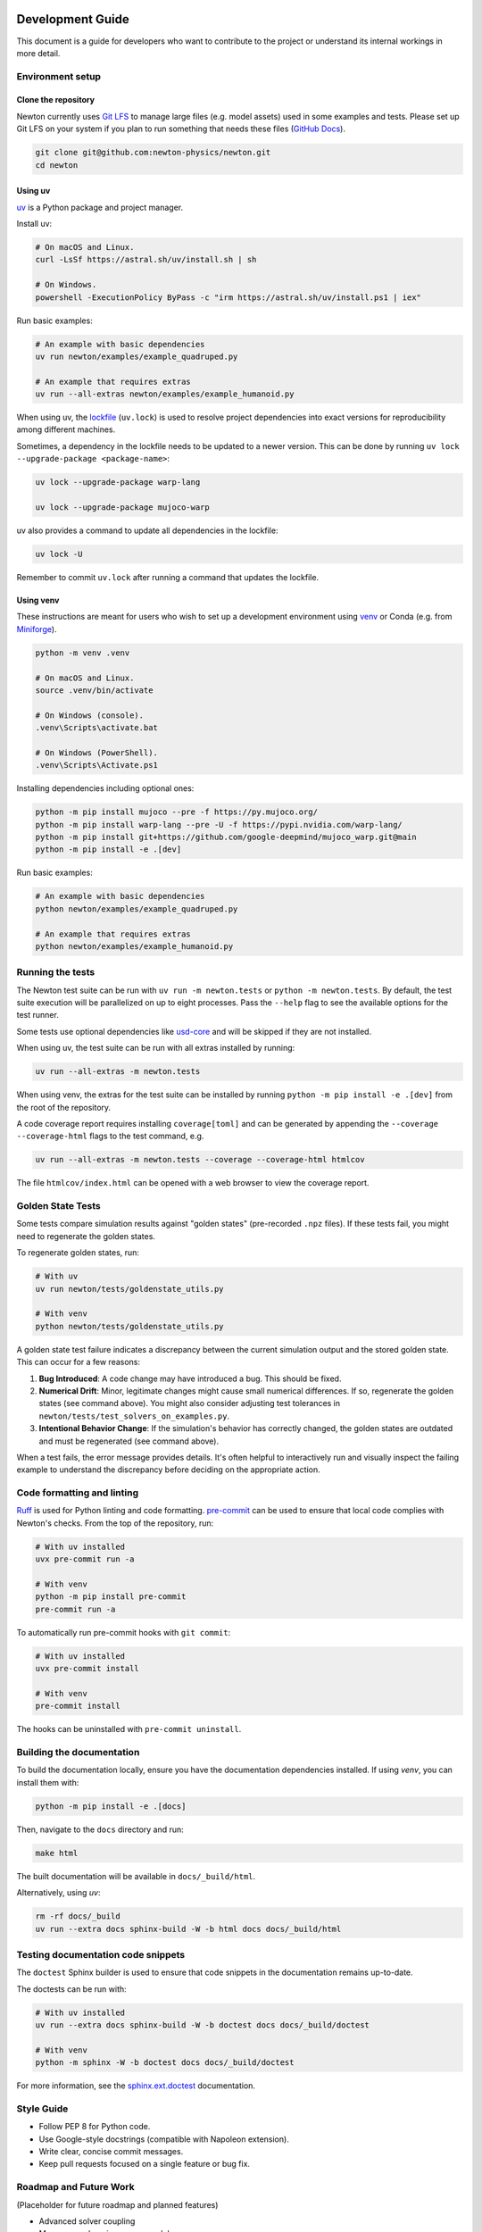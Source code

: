 Development Guide
=================

This document is a guide for developers who want to contribute to the project or understand its internal workings in more detail.

Environment setup
-----------------

Clone the repository
^^^^^^^^^^^^^^^^^^^^

Newton currently uses `Git LFS <https://git-lfs.com/>`__ to manage large files
(e.g. model assets) used in some examples and tests. Please set up Git LFS on
your system if you plan to run something that needs these files
(`GitHub Docs <https://docs.github.com/en/repositories/working-with-files/managing-large-files/installing-git-large-file-storage>`__).

.. code-block:: console

    git clone git@github.com:newton-physics/newton.git
    cd newton

Using uv
^^^^^^^^

`uv <https://docs.astral.sh/uv/>`_ is a Python package and project manager.

Install uv:

.. code-block:: console

    # On macOS and Linux.
    curl -LsSf https://astral.sh/uv/install.sh | sh

    # On Windows.
    powershell -ExecutionPolicy ByPass -c "irm https://astral.sh/uv/install.ps1 | iex"

Run basic examples:

.. code-block:: console

    # An example with basic dependencies
    uv run newton/examples/example_quadruped.py

    # An example that requires extras
    uv run --all-extras newton/examples/example_humanoid.py

When using uv, the `lockfile <https://docs.astral.sh/uv/concepts/projects/layout/#the-lockfile>`__
(``uv.lock``) is used to resolve project dependencies
into exact versions for reproducibility among different machines.

Sometimes, a dependency in the lockfile needs to be updated to a newer version.
This can be done by running ``uv lock --upgrade-package <package-name>``:

.. code-block:: console

    uv lock --upgrade-package warp-lang

    uv lock --upgrade-package mujoco-warp

uv also provides a command to update all dependencies in the lockfile:

.. code-block:: console

    uv lock -U

Remember to commit ``uv.lock`` after running a command that updates the lockfile.

Using venv
^^^^^^^^^^

These instructions are meant for users who wish to set up a development environment using `venv <https://docs.python.org/3/library/venv.html>`__
or Conda (e.g. from `Miniforge <https://github.com/conda-forge/miniforge>`__).

.. code-block:: console

    python -m venv .venv

    # On macOS and Linux.
    source .venv/bin/activate
    
    # On Windows (console).
    .venv\Scripts\activate.bat

    # On Windows (PowerShell).
    .venv\Scripts\Activate.ps1

Installing dependencies including optional ones:

.. code-block:: console

    python -m pip install mujoco --pre -f https://py.mujoco.org/
    python -m pip install warp-lang --pre -U -f https://pypi.nvidia.com/warp-lang/
    python -m pip install git+https://github.com/google-deepmind/mujoco_warp.git@main
    python -m pip install -e .[dev]

Run basic examples:

.. code-block:: console

    # An example with basic dependencies
    python newton/examples/example_quadruped.py

    # An example that requires extras
    python newton/examples/example_humanoid.py

Running the tests
-----------------

The Newton test suite can be run with ``uv run -m newton.tests`` or ``python -m newton.tests``.
By default, the test suite execution will be parallelized on up to eight processes.
Pass the ``--help`` flag to see the available options for the test runner.

Some tests use optional dependencies like `usd-core <https://pypi.org/project/usd-core/>`__ and
will be skipped if they are not installed.

When using uv, the test suite can be run with all extras installed by running:

.. code-block:: console

    uv run --all-extras -m newton.tests

When using venv, the extras for the test suite can be installed by running ``python -m pip install -e .[dev]``
from the root of the repository.

A code coverage report requires installing ``coverage[toml]`` and can be generated by appending the
``--coverage --coverage-html`` flags to the test command, e.g.

.. code-block:: console

    uv run --all-extras -m newton.tests --coverage --coverage-html htmlcov

The file ``htmlcov/index.html`` can be opened with a web browser to view the coverage report.

Golden State Tests
------------------

Some tests compare simulation results against "golden states" (pre-recorded ``.npz`` files).
If these tests fail, you might need to regenerate the golden states.

To regenerate golden states, run:

.. code-block:: console

    # With uv
    uv run newton/tests/goldenstate_utils.py

    # With venv
    python newton/tests/goldenstate_utils.py


A golden state test failure indicates a discrepancy between the current simulation output and the stored golden state. This can occur for a few reasons:

1.  **Bug Introduced**: A code change may have introduced a bug. This should be fixed.
2.  **Numerical Drift**: Minor, legitimate changes might cause small numerical differences.
    If so, regenerate the golden states (see command above). You might also consider
    adjusting test tolerances in ``newton/tests/test_solvers_on_examples.py``.
3.  **Intentional Behavior Change**: If the simulation's behavior has correctly changed,
    the golden states are outdated and must be regenerated (see command above).

When a test fails, the error message provides details. It's often helpful to
interactively run and visually inspect the failing example to understand the
discrepancy before deciding on the appropriate action.

Code formatting and linting
---------------------------

`Ruff <https://docs.astral.sh/ruff/>`_ is used for Python linting and code formatting.
`pre-commit <https://pre-commit.com/>`_ can be used to ensure that local code complies with Newton's checks.
From the top of the repository, run:

.. code-block:: console

    # With uv installed
    uvx pre-commit run -a

    # With venv
    python -m pip install pre-commit
    pre-commit run -a

To automatically run pre-commit hooks with ``git commit``:

.. code-block:: console

    # With uv installed
    uvx pre-commit install

    # With venv
    pre-commit install

The hooks can be uninstalled with ``pre-commit uninstall``.

Building the documentation
--------------------------

To build the documentation locally, ensure you have the documentation dependencies installed. If using `venv`, you can install them with:

.. code-block:: console

    python -m pip install -e .[docs]

Then, navigate to the ``docs`` directory and run:

.. code-block:: console

    make html

The built documentation will be available in ``docs/_build/html``.

Alternatively, using `uv`:

.. code-block:: console

    rm -rf docs/_build
    uv run --extra docs sphinx-build -W -b html docs docs/_build/html

Testing documentation code snippets
-----------------------------------

The ``doctest`` Sphinx builder is used to ensure that code snippets in the documentation remains up-to-date.

The doctests can be run with:

.. code-block:: console

    # With uv installed
    uv run --extra docs sphinx-build -W -b doctest docs docs/_build/doctest

    # With venv
    python -m sphinx -W -b doctest docs docs/_build/doctest

For more information, see the `sphinx.ext.doctest <https://www.sphinx-doc.org/en/master/usage/extensions/doctest.html>`__
documentation.

Style Guide
-----------
- Follow PEP 8 for Python code.
- Use Google-style docstrings (compatible with Napoleon extension).
- Write clear, concise commit messages.
- Keep pull requests focused on a single feature or bug fix.

Roadmap and Future Work
-----------------------

(Placeholder for future roadmap and planned features)

- Advanced solver coupling
- More comprehensive sensor models
- Expanded robotics examples

See the `GitHub Discussions <https://github.com/newton-physics/newton/discussions>`__ for ongoing feature planning.

Contribution Guide
==================

Some ways to contribute to the development of Newton include:

* Reporting bugs and requesting new features on `GitHub <https://github.com/newton-physics/newton/issues>`__.
* Asking questions, sharing your work, or participating in discussion threads on
  `GitHub <https://github.com/newton-physics/newton/discussions>`__.
* Adding new examples to the Newton repository.
* Documentation improvements.
* Contributing bug fixes or new features.

Code contributions
------------------

Code contributions from the community are welcome.
Rather than requiring a formal Contributor License Agreement (CLA), we use the
`Developer Certificate of Origin <https://developercertificate.org/>`__ to
ensure contributors have the right to submit their contributions to this project.
Please ensure that all commits have a
`sign-off <https://git-scm.com/docs/git-commit#Documentation/git-commit.txt--s>`__ 
added with an email address that matches the commit author
to agree to the DCO terms for each particular contribution.

The full text of the DCO is as follows:

.. code-block:: text

    Version 1.1

    Copyright (C) 2004, 2006 The Linux Foundation and its contributors.

    Everyone is permitted to copy and distribute verbatim copies of this
    license document, but changing it is not allowed.


    Developer's Certificate of Origin 1.1

    By making a contribution to this project, I certify that:

    (a) The contribution was created in whole or in part by me and I
        have the right to submit it under the open source license
        indicated in the file; or

    (b) The contribution is based upon previous work that, to the best
        of my knowledge, is covered under an appropriate open source
        license and I have the right under that license to submit that
        work with modifications, whether created in whole or in part
        by me, under the same open source license (unless I am
        permitted to submit under a different license), as indicated
        in the file; or

    (c) The contribution was provided directly to me by some other
        person who certified (a), (b) or (c) and I have not modified
        it.

    (d) I understand and agree that this project and the contribution
        are public and that a record of the contribution (including all
        personal information I submit with it, including my sign-off) is
        maintained indefinitely and may be redistributed consistent with
        this project or the open source license(s) involved.

Contributors are encouraged to first open an issue on GitHub to discuss proposed
feature contributions and gauge potential interest.
